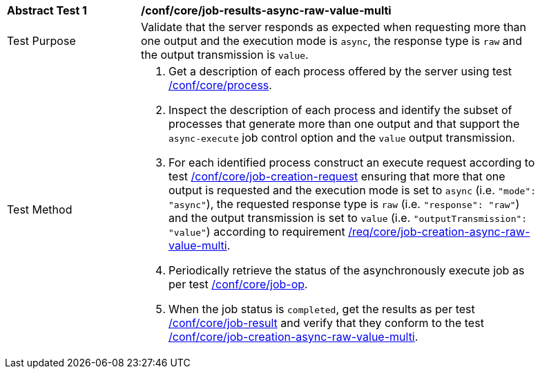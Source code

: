 [[ats_core_job-results-async-raw-value-multi]]
[width="90%",cols="2,6a"]
|===
|*Abstract Test {counter:ats-id}* |*/conf/core/job-results-async-raw-value-multi*
^|Test Purpose |Validate that the server responds as expected when requesting more than one output and the execution mode is `async`, the response type is `raw` and the output transmission is `value`.
^|Test Method |. Get a description of each process offered by the server using test <<ats_core_process,/conf/core/process>>.
. Inspect the description of each process and identify the subset of processes that generate more than one output and that support the `async-execute` job control option and the `value` output transmission.
. For each identified process construct an execute request according to test <<ats_core_job-creation-request,/conf/core/job-creation-request>> ensuring that more that one output is requested and the execution mode is set to `async` (i.e. `"mode": "async"`), the requested response type is `raw` (i.e. `"response": "raw"`) and the output transmission is set to `value` (i.e. `"outputTransmission": "value"`) according to requirement <<req_core_job-creation-async-raw-value-multi,/req/core/job-creation-async-raw-value-multi>>.
. Periodically retrieve the status of the asynchronously execute job as per test <<ats_core_job-op,/conf/core/job-op>>.
. When the job status is `completed`, get the results as per test <<ats_core_job-result-op,/conf/core/job-result>> and verify that they conform to the test <<ats_core_job-creation-async-raw-value-multi,/conf/core/job-creation-async-raw-value-multi>>.
|===
